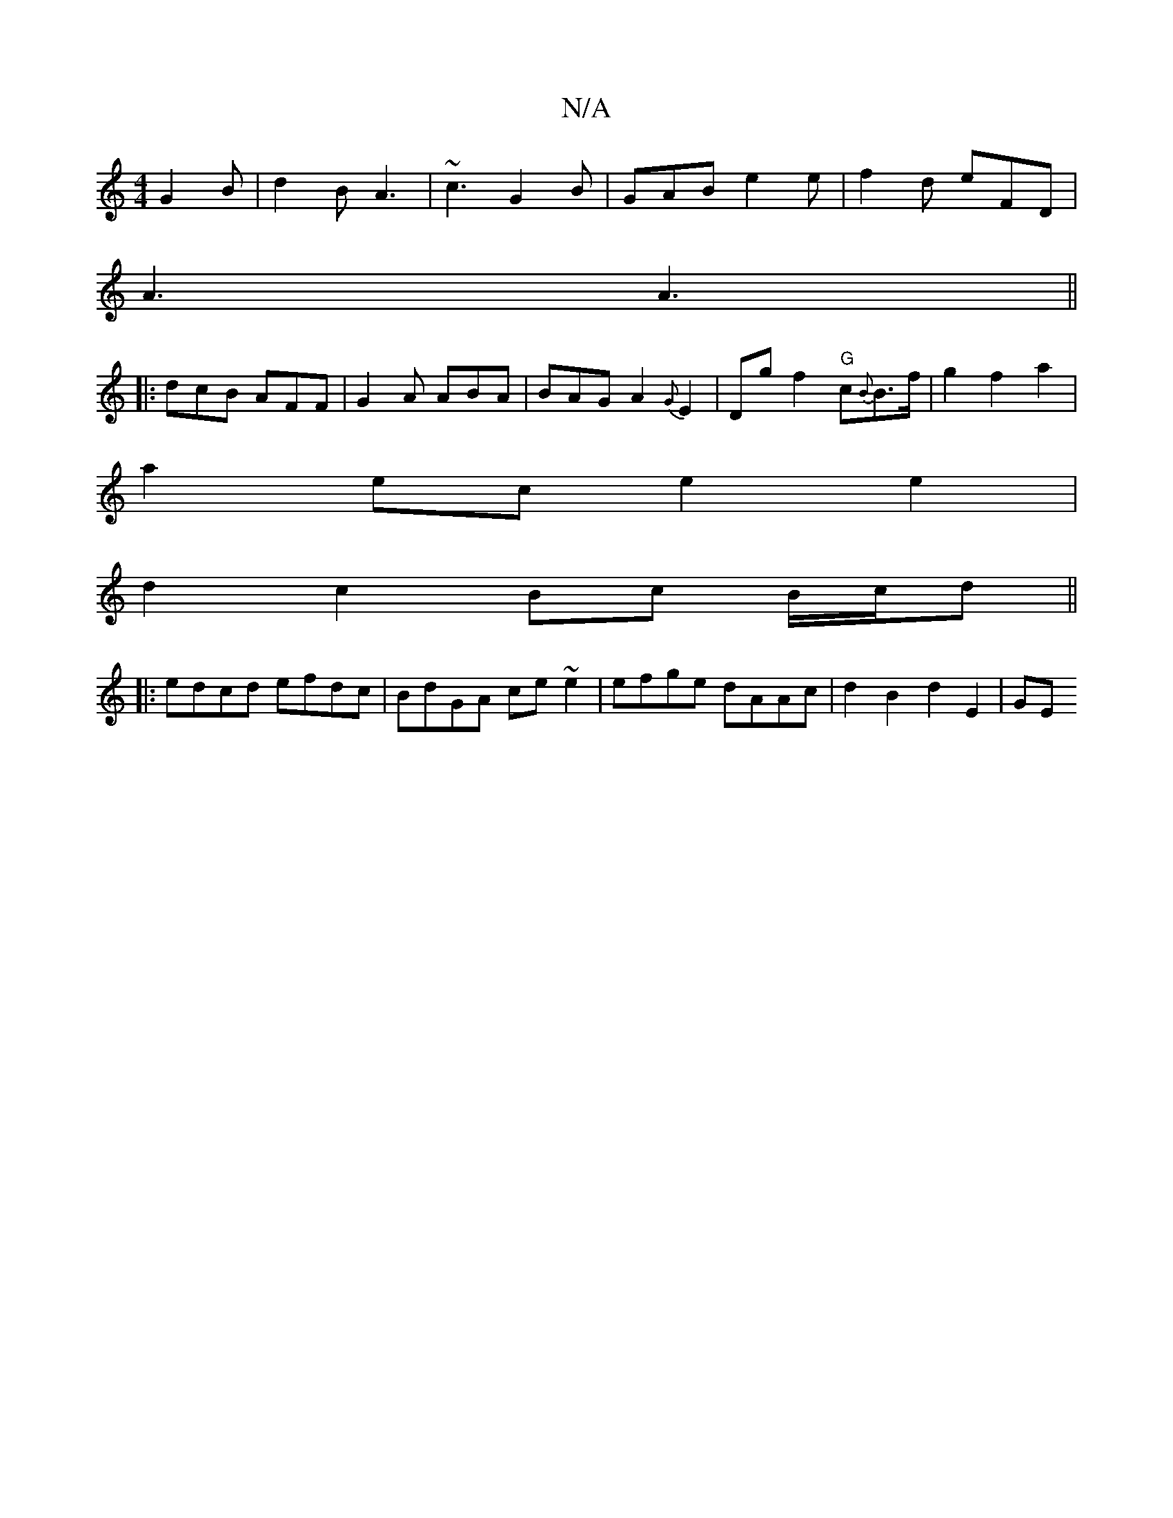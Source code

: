 X:1
T:N/A
M:4/4
R:N/A
K:Cmajor
G2B | d2B A3 | ~c3 G2 B | GAB e2e | f2 d eFD |
A3 A3 ||
|: dcB AFF | G2A ABA | BAG A2 {G}E2 | Dg f2 "G"c{B}B3/2f/2|g2f2a2|
a2 ec e2 e2 |
d2c2 Bc B/c/d ||
|:edcd efdc|BdGA ce ~e2|efge dAAc|d2B2 d2E2|GE
